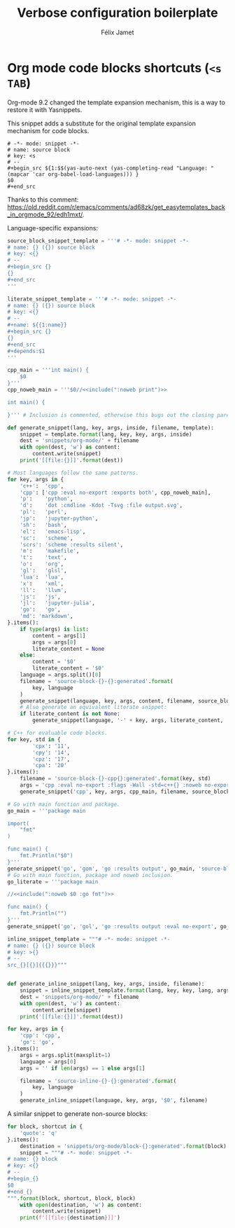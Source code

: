 #+title: Verbose configuration boilerplate
#+author: Félix Jamet
#+startup: overview

* Org mode code blocks shortcuts (=<s TAB=)

Org-mode 9.2 changed the template expansion mechanism, this is a way to restore it with Yasnippets.

This snippet adds a substitute for the original template expansion mechanism for code blocks.
#+begin_src snippet :tangle snippets/org-mode/source-block-completing:tangled
# -*- mode: snippet -*-
# name: source block
# key: <s
# --
,#+begin_src ${1:$$(yas-auto-next (yas-completing-read "Language: " (mapcar 'car org-babel-load-languages))) }
$0
,#+end_src
#+end_src
Thanks to this comment: https://old.reddit.com/r/emacs/comments/ad68zk/get_easytemplates_back_in_orgmode_92/edh1mxt/.

Language-specific expansions:
#+BEGIN_SRC python :eval no-export :results output replace
source_block_snippet_template = '''# -*- mode: snippet -*-
# name: {} ({}) source block
# key: <{}
# --
,#+begin_src {}
{}
,#+end_src
'''

literate_snippet_template = '''# -*- mode: snippet -*-
# name: {} ({}) source block
# key: <{}
# --
,#+name: ${{1:name}}
,#+begin_src {}
{}
,#+end_src
,#+depends:$1
'''

cpp_main = '''int main() {
    $0
}'''
cpp_noweb_main = '''$0//<<include(":noweb print")>>

int main() {
    
}''' # Inclusion is commented, otherwise this bugs out the closing paren of main.

def generate_snippet(lang, key, args, inside, filename, template):
    snippet = template.format(lang, key, key, args, inside)
    dest = 'snippets/org-mode/' + filename
    with open(dest, 'w') as content:
        content.write(snippet)
    print('[[file:{}]]'.format(dest))

# Most languages follow the same patterns.
for key, args in {
    'c++':  'cpp',
    'cpp': ['cpp :eval no-export :exports both', cpp_noweb_main],
    'p':    'python',
    'd':    'dot :cmdline -Kdot -Tsvg :file output.svg',
    'pl':   'perl',
    'jp':   'jupyter-python',
    'sh':   'bash',
    'el':   'emacs-lisp',
    'sc':   'scheme',
    'scrs': 'scheme :results silent',
    'm':    'makefile',
    't':    'text',
    'o':    'org',
    'gl':   'glsl',
    'lua':  'lua',
    'x':    'xml',
    'll':   'llvm',
    'js':   'js',
    'jl':   'jupyter-julia',
    'go':   'go',
    'md': 'markdown',
}.items():
    if type(args) is list:
        content = args[1]
        args = args[0]
        literate_content = None
    else:
        content = '$0'
        literate_content = '$0'
    language = args.split()[0]
    filename = 'source-block-{}-{}:generated'.format(
        key, language
    )
    generate_snippet(language, key, args, content, filename, source_block_snippet_template)
    # Also generate an equivalent literate snippet:
    if literate_content is not None:
        generate_snippet(language, '-' + key, args, literate_content, 'literate-' + filename, literate_snippet_template)

# C++ for evaluable code blocks.
for key, std in {
        'cpx': '11',
        'cpy': '14',
        'cpz': '17',
        'cpa': '20'
}.items():
    filename = 'source-block-{}-cpp{}:generated'.format(key, std)
    args = 'cpp :eval no-export :flags -Wall -std=c++{} :noweb no-export'.format(std)
    generate_snippet('cpp', key, args, cpp_main, filename, source_block_snippet_template)

# Go with main function and package.
go_main = '''package main

import(
	"fmt"
)

func main() {
	fmt.Println("$0")
}'''
generate_snippet('go', 'gom', 'go :results output', go_main, 'source-block-gom-go:generated', source_block_snippet_template)
# Go with main function, package and noweb inclusion.
go_literate = '''package main

//<<include(":noweb $0 :go fmt")>>

func main() {
	fmt.Println("")
}'''
generate_snippet('go', 'gol', 'go :results output :eval no-export', go_literate, 'source-block-gol-go:generated', source_block_snippet_template)

inline_snippet_template = """# -*- mode: snippet -*-
# name: {} ({}) source block
# key: >{}
# --
src_{}[{}]{{{}}}"""


def generate_inline_snippet(lang, key, args, inside, filename):
    snippet = inline_snippet_template.format(lang, key, key, lang, args, inside)
    dest = 'snippets/org-mode/' + filename
    with open(dest, 'w') as content:
        content.write(snippet)
    print('[[file:{}]]'.format(dest))

for key, args in {
    'cpp': 'cpp',
    'go': 'go',
}.items():
    args = args.split(maxsplit=1)
    language = args[0]
    args = '' if len(args) == 1 else args[1]

    filename = 'source-inline-{}-{}:generated'.format(
        key, language
    )
    generate_inline_snippet(language, key, args, '$0', filename)
#+END_SRC

#+RESULTS:
#+begin_example
[[file:snippets/org-mode/source-block-c++-cpp:generated]]
[[file:snippets/org-mode/literate-source-block-c++-cpp:generated]]
[[file:snippets/org-mode/source-block-cpp-cpp:generated]]
[[file:snippets/org-mode/source-block-p-python:generated]]
[[file:snippets/org-mode/literate-source-block-p-python:generated]]
[[file:snippets/org-mode/source-block-d-dot:generated]]
[[file:snippets/org-mode/literate-source-block-d-dot:generated]]
[[file:snippets/org-mode/source-block-pl-perl:generated]]
[[file:snippets/org-mode/literate-source-block-pl-perl:generated]]
[[file:snippets/org-mode/source-block-jp-jupyter-python:generated]]
[[file:snippets/org-mode/literate-source-block-jp-jupyter-python:generated]]
[[file:snippets/org-mode/source-block-sh-bash:generated]]
[[file:snippets/org-mode/literate-source-block-sh-bash:generated]]
[[file:snippets/org-mode/source-block-el-emacs-lisp:generated]]
[[file:snippets/org-mode/literate-source-block-el-emacs-lisp:generated]]
[[file:snippets/org-mode/source-block-sc-scheme:generated]]
[[file:snippets/org-mode/literate-source-block-sc-scheme:generated]]
[[file:snippets/org-mode/source-block-scrs-scheme:generated]]
[[file:snippets/org-mode/literate-source-block-scrs-scheme:generated]]
[[file:snippets/org-mode/source-block-m-makefile:generated]]
[[file:snippets/org-mode/literate-source-block-m-makefile:generated]]
[[file:snippets/org-mode/source-block-t-text:generated]]
[[file:snippets/org-mode/literate-source-block-t-text:generated]]
[[file:snippets/org-mode/source-block-o-org:generated]]
[[file:snippets/org-mode/literate-source-block-o-org:generated]]
[[file:snippets/org-mode/source-block-gl-glsl:generated]]
[[file:snippets/org-mode/literate-source-block-gl-glsl:generated]]
[[file:snippets/org-mode/source-block-lua-lua:generated]]
[[file:snippets/org-mode/literate-source-block-lua-lua:generated]]
[[file:snippets/org-mode/source-block-x-xml:generated]]
[[file:snippets/org-mode/literate-source-block-x-xml:generated]]
[[file:snippets/org-mode/source-block-ll-llvm:generated]]
[[file:snippets/org-mode/literate-source-block-ll-llvm:generated]]
[[file:snippets/org-mode/source-block-js-js:generated]]
[[file:snippets/org-mode/literate-source-block-js-js:generated]]
[[file:snippets/org-mode/source-block-jl-jupyter-julia:generated]]
[[file:snippets/org-mode/literate-source-block-jl-jupyter-julia:generated]]
[[file:snippets/org-mode/source-block-go-go:generated]]
[[file:snippets/org-mode/literate-source-block-go-go:generated]]
[[file:snippets/org-mode/source-block-md-markdown:generated]]
[[file:snippets/org-mode/literate-source-block-md-markdown:generated]]
[[file:snippets/org-mode/source-block-cpx-cpp11:generated]]
[[file:snippets/org-mode/source-block-cpy-cpp14:generated]]
[[file:snippets/org-mode/source-block-cpz-cpp17:generated]]
[[file:snippets/org-mode/source-block-cpa-cpp20:generated]]
[[file:snippets/org-mode/source-block-gom-go:generated]]
[[file:snippets/org-mode/source-block-gol-go:generated]]
[[file:snippets/org-mode/source-inline-cpp-cpp:generated]]
[[file:snippets/org-mode/source-inline-go-go:generated]]
#+end_example

A similar snippet to generate non-source blocks:
#+begin_src python :eval no-export :results output replace
for block, shortcut in {
    'quote': 'q'
}.items():
    destination = 'snippets/org-mode/block-{}:generated'.format(block)
    snippet = """# -*- mode: snippet -*-
# name: {} block
# key: <{}
# --
,#+begin_{}
$0
,#+end_{}
""".format(block, shortcut, block, block)
    with open(destination, 'w') as content:
        content.write(snippet)
    print(f'[[file:{destination}]]')
#+end_src

#+RESULTS:
: [[file:snippets/org-mode/block-quote:generated]]
